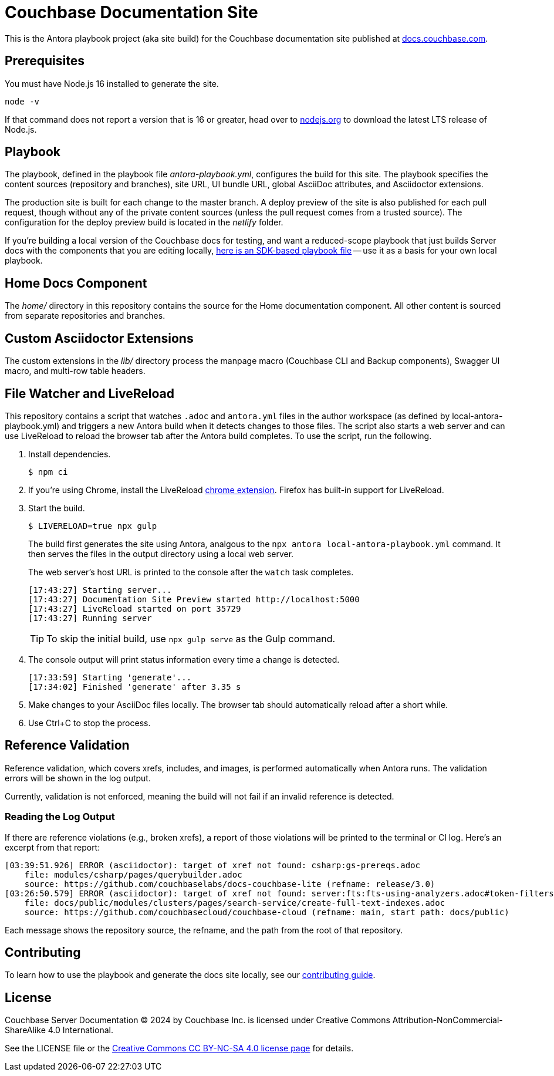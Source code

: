 = Couchbase Documentation Site
:idprefix:
:idseparator: -
// Settings:
:hide-uri-scheme:
// URLs:
:url-docs: https://docs.couchbase.com
:url-contribute: {url-docs}/home/contribute/
:url-org: https://github.com/couchbase
:url-ui: {url-org}/docs-ui
:url-license: https://creativecommons.org/licenses/by-nc-sa/4.0/

This is the Antora playbook project (aka site build) for the Couchbase documentation site published at {url-docs}.

== Prerequisites

You must have Node.js 16 installed to generate the site.

 node -v

If that command does not report a version that is 16 or greater, head over to https://nodejs.org to download the latest LTS release of Node.js.

== Playbook

The playbook, defined in the playbook file [.path]_antora-playbook.yml_, configures the build for this site.
The playbook specifies the content sources (repository and branches), site URL, UI bundle URL, global AsciiDoc attributes, and Asciidoctor extensions.

The production site is built for each change to the master branch.
A deploy preview of the site is also published for each pull request, though without any of the private content sources (unless the pull request comes from a trusted source).
The configuration for the deploy preview build is located in the [.path]_netlify_ folder.

If you're building a local version of the Couchbase docs for testing, and want a reduced-scope playbook that just builds Server docs with the components that you are editing locally, https://github.com/couchbase/docs-site/blob/master/home/modules/contribute/examples/local-staging-antora-playbook.yml[here is an SDK-based playbook file] -- use it as a basis for your own local playbook.

== Home Docs Component

The [.path]_home/_ directory in this repository contains the source for the Home documentation component.
All other content is sourced from separate repositories and branches.

== Custom Asciidoctor Extensions

The custom extensions in the [.path]_lib/_ directory process the manpage macro (Couchbase CLI and Backup components), Swagger UI macro, and multi-row table headers.

== File Watcher and LiveReload

This repository contains a script that watches `.adoc` and `antora.yml` files in the author workspace (as defined by local-antora-playbook.yml) and triggers a new Antora build when it detects changes to those files.
The script also starts a web server and can use LiveReload to reload the browser tab after the Antora build completes.
To use the script, run the following.

. Install dependencies.

 $ npm ci

. If you're using Chrome, install the LiveReload https://chrome.google.com/webstore/detail/livereload/jnihajbhpnppcggbcgedagnkighmdlei?hl=en[chrome extension].
Firefox has built-in support for LiveReload.
. Start the build.
+
--
 $ LIVERELOAD=true npx gulp

The build first generates the site using Antora, analgous to the `npx antora local-antora-playbook.yml` command.
It then serves the files in the output directory using a local web server.

The web server's host URL is printed to the console after the `watch` task completes.

....
[17:43:27] Starting server...
[17:43:27] Documentation Site Preview started http://localhost:5000
[17:43:27] LiveReload started on port 35729
[17:43:27] Running server
....

TIP: To skip the initial build, use `npx gulp serve` as the Gulp command.
--

. The console output will print status information every time a change is detected.
+
....
[17:33:59] Starting 'generate'...
[17:34:02] Finished 'generate' after 3.35 s
....

. Make changes to your AsciiDoc files locally.
The browser tab should automatically reload after a short while.
. Use Ctrl+C to stop the process.

== Reference Validation

Reference validation, which covers xrefs, includes, and images, is performed automatically when Antora runs.
The validation errors will be shown in the log output.

Currently, validation is not enforced, meaning the build will not fail if an invalid reference is detected.

=== Reading the Log Output

If there are reference violations (e.g., broken xrefs), a report of those violations will be printed to the terminal or CI log.
Here's an excerpt from that report:

....
[03:39:51.926] ERROR (asciidoctor): target of xref not found: csharp:gs-prereqs.adoc
    file: modules/csharp/pages/querybuilder.adoc
    source: https://github.com/couchbaselabs/docs-couchbase-lite (refname: release/3.0)
[03:26:50.579] ERROR (asciidoctor): target of xref not found: server:fts:fts-using-analyzers.adoc#token-filters
    file: docs/public/modules/clusters/pages/search-service/create-full-text-indexes.adoc
    source: https://github.com/couchbasecloud/couchbase-cloud (refname: main, start path: docs/public)
....

Each message shows the repository source, the refname, and the path from the root of that repository.

== Contributing

To learn how to use the playbook and generate the docs site locally, see our {url-contribute}[contributing guide].

== License

Couchbase Server Documentation © 2024 by Couchbase Inc. is licensed under Creative Commons Attribution-NonCommercial-ShareAlike 4.0 International.

See the LICENSE file or the {url-license}[Creative Commons CC BY-NC-SA 4.0 license page] for details.



////
Note to self
complete top nav to put back


  keys:
    nav_groups: |
      [
        { "title": "Develop", "startPage": "home::sdk.adoc", "components": ["dotnet-sdk", "c-sdk", "cxx-sdk", "go-sdk", "java-sdk", "kotlin-sdk", "nodejs-sdk", "php-sdk", "python-sdk", "ruby-sdk", "scala-sdk", "elasticsearch-connector", "kafka-connector", "spark-connector", "tableau-connector", "sdk-extensions"] },
        { "title": "Administer", "startPage": "cloud::index.adoc", "components": ["cloud"] },
        { "title": "Reference", "startPage": "home::server.adoc", "components": ["server"] },
        { "title": "Mobile", "startPage": "home::mobile.adoc", "components": ["couchbase-lite", "sync-gateway"] },
        { "title": "Capella", "startPage": "cloud::index.adoc", "components": ["cloud"] },
        { "title": "Cloud-Native", "startPage": "cloud-native-database::index.adoc", "components": ["cloud-native-database"] },
        { "title": "Couchbase SDKs", "startPage": "home::sdk.adoc", "components": ["dotnet-sdk", "c-sdk", "cxx-sdk", "go-sdk", "java-sdk", "kotlin-sdk", "nodejs-sdk", "php-sdk", "python-sdk", "ruby-sdk", "scala-sdk", "elasticsearch-connector", "kafka-connector", "spark-connector", "tableau-connector", "power-bi-connector", "sdk-extensions"] },
        { "title": "Columnar SDKs", "startPage": "home::columnar-sdk.adoc", "components": ["*-columnar-sdk"] },
        { "title": "Contribute", "components": ["home", "styleguide", "ui-ux", "pendo"] }
      ]
////
